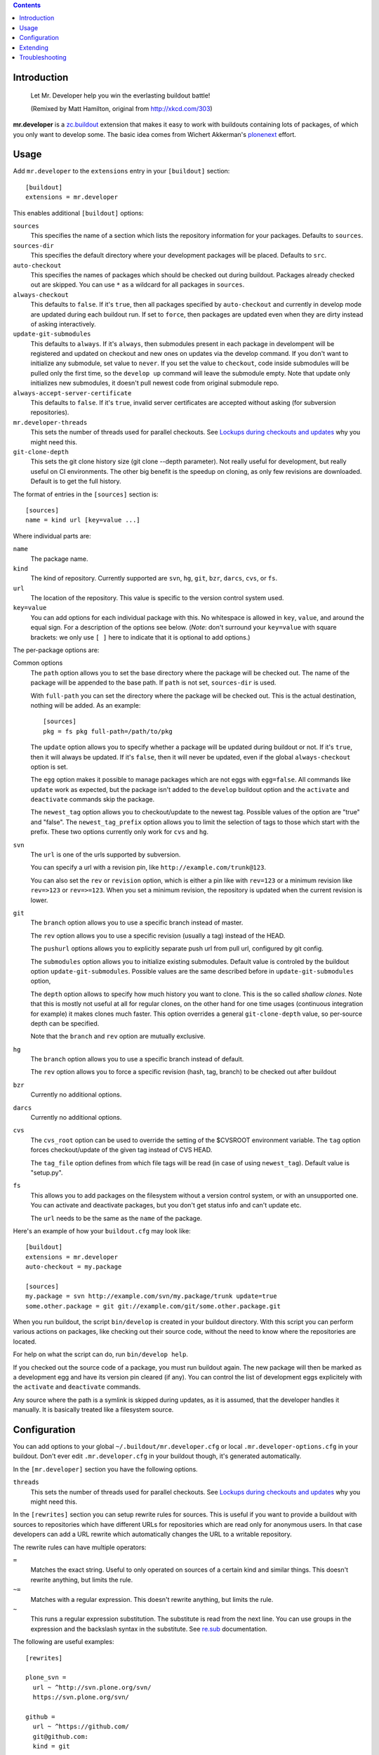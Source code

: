 .. contents:: :depth: 1

Introduction
============

.. figure:: http://fschulze.github.com/mr.developer/xkcd-buildout.png
    :figwidth: image

    Let Mr. Developer help you win the everlasting buildout battle!

    (Remixed by Matt Hamilton, original from http://xkcd.com/303)

**mr.developer** is a `zc.buildout`_ extension that makes it easy to work with
buildouts containing lots of packages, of which you only want to develop some.
The basic idea comes from Wichert Akkerman's plonenext_ effort.

.. image:: https://secure.travis-ci.org/fschulze/mr.developer.png

.. _`zc.buildout`: http://pypi.python.org/pypi/zc.buildout
.. _plonenext: http://svn.plone.org/svn/plone/plonenext/3.3/README.txt

Usage
=====

Add ``mr.developer`` to the ``extensions`` entry in your ``[buildout]``
section::

  [buildout]
  extensions = mr.developer

This enables additional ``[buildout]`` options:

``sources``
  This specifies the name of a section which lists the repository
  information for your packages. Defaults to ``sources``.

``sources-dir``
  This specifies the default directory where your development packages will
  be placed. Defaults to ``src``.

``auto-checkout``
  This specifies the names of packages which should be checked out during
  buildout. Packages already checked out are skipped. You can use ``*`` as
  a wildcard for all packages in ``sources``.

``always-checkout``
  This defaults to ``false``. If it's ``true``, then all packages specified
  by ``auto-checkout`` and currently in develop mode are updated during each
  buildout run. If set to ``force``, then packages are updated even when
  they are dirty instead of asking interactively.

``update-git-submodules``
  This defaults to ``always``. If it's ``always``, then submodules present
  in each package in develompent will be registered and updated on checkout and
  new ones on updates via the develop command. If you don't want to initialize any submodule,
  set value to ``never``. If you set the value to ``checkout``,
  code inside submodules will be pulled only the first time, so the ``develop up`` command
  will leave the submodule empty. Note that update only initializes
  new submodules, it doesn't pull newest code from original submodule repo.

``always-accept-server-certificate``
  This defaults to ``false``. If it's ``true``, invalid server
  certificates are accepted without asking (for subversion repositories).

``mr.developer-threads``
  This sets the number of threads used for parallel checkouts. See
  `Lockups during checkouts and updates`_ why you might need this.

``git-clone-depth``
  This sets the git clone history size (git clone --depth parameter).
  Not really useful for development, but really useful on CI environments.
  The other big benefit is the speedup on cloning,
  as only few revisions are downloaded.
  Default is to get the full history.

The format of entries in the ``[sources]`` section is::

  [sources]
  name = kind url [key=value ...]

Where individual parts are:

``name``
  The package name.

``kind``
  The kind of repository. Currently supported are ``svn``,
  ``hg``, ``git``, ``bzr``, ``darcs``, ``cvs``, or ``fs``.

``url``
  The location of the repository. This value is specific to the version
  control system used.

``key=value``
  You can add options for each individual package with this. No whitespace is
  allowed in ``key``, ``value``, and around the equal sign. For a
  description of the options see below. (*Note*: don't surround your ``key=value``
  with square brackets: we only use ``[ ]`` here to indicate that it
  is optional to add options.)


The per-package options are:

Common options
  The ``path`` option allows you to set the base directory where the
  package will be checked out. The name of the package will be appended to
  the base path. If ``path`` is not set, ``sources-dir`` is used.

  With ``full-path`` you can set the directory where the package will be
  checked out. This is the actual destination, nothing will be added. As 
  an example::
  
    [sources]
    pkg = fs pkg full-path=/path/to/pkg

  The ``update`` option allows you to specify whether a package will be
  updated during buildout or not. If it's ``true``, then it will always be
  updated. If it's ``false``, then it will never be updated, even if the
  global ``always-checkout`` option is set.

  The ``egg`` option makes it possible to manage packages which are not
  eggs with ``egg=false``. All commands like ``update`` work as expected,
  but the package isn't added to the ``develop`` buildout option and the
  ``activate`` and ``deactivate`` commands skip the package.

  The ``newest_tag`` option allows you to checkout/update to the newest tag.
  Possible values of the option are "true" and "false".
  The ``newest_tag_prefix`` option allows you to limit the selection of tags to
  those which start with the prefix.
  These two options currently only work for ``cvs`` and ``hg``.

``svn``
  The ``url`` is one of the urls supported by subversion.

  You can specify a url with a revision pin, like
  ``http://example.com/trunk@123``.

  You can also set the ``rev`` or ``revision`` option, which is either a pin
  like with ``rev=123`` or a minimum revision like ``rev=>123`` or
  ``rev=>=123``. When you set a minimum revision, the repository is updated
  when the current revision is lower.

``git``
  The ``branch`` option allows you to use a specific branch instead of
  master.

  The ``rev`` option allows you to use a specific revision (usually a
  tag) instead of the HEAD.

  The ``pushurl`` options allows you to explicitly separate push url from pull
  url, configured by git config.

  The ``submodules`` option allows you to initialize existing submodules.
  Default value is controled by the buildout option ``update-git-submodules``.
  Possible values are the same described before in ``update-git-submodules`` option,

  The ``depth`` option allows to specify how much history you want to clone.
  This is the so called *shallow clones*.
  Note that this is mostly not useful at all for regular clones,
  on the other hand for one time usages (continuous integration for example) it makes clones much faster.
  This option overrides a general ``git-clone-depth`` value,
  so per-source depth can be specified.

  Note that the ``branch`` and ``rev`` option are mutually exclusive.

``hg``
  The ``branch`` option allows you to use a specific branch instead of
  default.

  The ``rev`` option allows you to force a specific revision
  (hash, tag, branch) to be checked out after buildout

``bzr``
  Currently no additional options.

``darcs``
  Currently no additional options.

``cvs``
  The ``cvs_root`` option can be used to override the setting of the $CVSROOT
  environment variable.
  The ``tag`` option forces checkout/update of the given tag instead of CVS
  HEAD.

  The ``tag_file`` option defines from which file tags will be read (in case of
  using ``newest_tag``).  Default value is "setup.py".

``fs``
  This allows you to add packages on the filesystem without a version
  control system, or with an unsupported one. You can activate and
  deactivate packages, but you don't get status info and can't update etc.

  The ``url`` needs to be the same as the ``name`` of the package.

Here's an example of how your ``buildout.cfg`` may look like::

  [buildout]
  extensions = mr.developer
  auto-checkout = my.package

  [sources]
  my.package = svn http://example.com/svn/my.package/trunk update=true
  some.other.package = git git://example.com/git/some.other.package.git

When you run buildout, the script ``bin/develop`` is created in your
buildout directory. With this script you can perform various actions on
packages, like checking out their source code, without the need to know where
the repositories are located.

For help on what the script can do, run ``bin/develop help``.

If you checked out the source code of a package, you must run buildout again.
The new package will then be marked as a development egg and have its version
pin cleared (if any). You can control the list of development eggs explicitely
with the ``activate`` and ``deactivate`` commands.

Any source where the path is a symlink is skipped during updates, as it is
assumed, that the developer handles it manually. It is basically treated like
a filesystem source.

Configuration
=============

You can add options to your global ``~/.buildout/mr.developer.cfg`` or local
``.mr.developer-options.cfg`` in your buildout. Don't ever edit
``.mr.developer.cfg`` in your buildout though, it's generated automatically.

In the ``[mr.developer]`` section you have the following options.

``threads``
  This sets the number of threads used for parallel checkouts. See
  `Lockups during checkouts and updates`_ why you might need this.

In the ``[rewrites]`` section you can setup rewrite rules for sources. This is
useful if you want to provide a buildout with sources to repositories which have
different URLs for repositories which are read only for anonymous users. In that
case developers can add a URL rewrite which automatically changes the URL to a
writable repository.

The rewrite rules can have multiple operators:

``=``
  Matches the exact string. Useful to only operated on sources of a certain kind
  and similar things. This doesn't rewrite anything, but limits the rule.

``~=``
  Matches with a regular expression. This doesn't rewrite anything, but limits
  the rule.

``~``
  This runs a regular expression substitution. The substitute is read from the
  next line. You can use groups in the expression and the backslash syntax in
  the substitute. See `re.sub`_ documentation.

.. _`re.sub`: http://docs.python.org/2/library/re.html#re.sub

The following are useful examples::

  [rewrites]

  plone_svn =
    url ~ ^http://svn.plone.org/svn/
    https://svn.plone.org/svn/

  github =
    url ~ ^https://github.com/
    git@github.com:
    kind = git

  my_mrdeveloper_fork =
    url ~ fschulze(/mr.developer.git)
    me\1

  my_mrdeveloper_fork_alternate =
    url ~= fschulze/mr.developer.git
    url ~ fschulze/
    me/

Extending
=========

You can extend mr.developer to teach it new types of Working Copies
and to add or modify existing commands.

Mr.developer uses entrypoints for this. TO see examples on how to create entry
points in detail, you can have a look at the existing entry points.

Adding support for a new working copy type
------------------------------------------
Add en entry to the entry point group ``mr.developer.workingcopytypes``.
They key of the entry is going to be used in the sources section of your
buildout file. The value should be a class.
The referenced class must implement the following methods::

    - __init__(self, source)
    - matches(self)
    - checkout(self, **kwargs)
    - status(self, verbose=False, **kwargs)
    - update(self, **kwargs)

The source is a dictionary like object. The source object provides the
attributes::

    - name
    - url
    - path

In addition it contains all key value pairs one can define on the source line
in buildout, and a methods ``exists`` that returns, whether the ``path``
already exists.

The matches method must return, if the checkout at the ``path`` matches the
repository at ``url``

The commands map to the commands mr.developer provides. To see the list of
potential arguments, check the documentation of the commands.
The commands ``checkout`` and update only return what they want to have printed
out on stdout, the ``status`` command must check the verbose flag. If the
verbose flag is set, it must return a tuple with what it wants to print out and
what the VCS commands generated as output.

All objects must have list ``_output`` which contains logging information.
Please refer to existing implementations for how to fill this information.

If your working copy Handler needs to throw an error, throw errors with
``mr.developer.common.WCError`` as a base clase.

If you need to add new functionality for new commands or change behavior of
something, try not to write a new working copy handler. Try your best your
changes generically useful and get them into mr.developer.

Adding a new command
--------------------
Add an entry to the entry point group ``mr.developer.commands``.
The key will be the name of the command itself.

The referenced class must implement the following methods::

    - __init__(self, develop)
    - __call__(self, args)

An inversion of control happens here. On initalization, you receive a develop
object that represents the class handling invocation of ``./bin/develop``
It is now your job to modify the attributes of the ``develop`` object to handle
argument parsing.
Create an ArgumentParser and add it to ``develop.parsers``.

Upon calling, you can perform your actions. It is a good idea to subclass from
``mr.developer.commands.Command``. It provides convenient helper methods::

    - get_workingcopies(self, sources)
    - get_packages(args, auto_checkout, develop, checked_out)

``get_workingcopies`` gives you a WorkingCopies object that will delegate all
your working copy actions to the right working copy handler.

``get_packages`` is a little helper to get sources filterd by the rules.
``args`` can be one or more regular expression filtr on source names, the other
attributes are boolean flags that by default are ``False``. False means _not_
to filter. Calling the method only with the ``arg`` '.' would thus return all
packges. THe returned object is a set containing only the names of the sources.

To perform an action, you get the package names via get_packages. then you get
the WorkingCopies object and call the action you want to perform on this
object. THe WorkingCopies object checks, which working copy is responsible for
the given package and delegates the action to this object. The WorkingCopies
object is also handling threading functionality.

The ``develop`` object has a ``config`` property. This object can be used to
store configuration of your actions. under ``config.develop`` a dictionary
resides which stores, whether the source with the given key is going to be used
from source checkout.


Troubleshooting
===============

Dirty SVN
---------

You get an error like::

  ERROR: Can't switch package 'foo' to 'https://example.com/svn/foo/trunk/' because it's dirty.

If you have not modified the package files under src/foo, then you can check
what's going on with ``status -v``. One common cause is a ``*.egg-info`` folder
which gets generated every time you run buildout and this shows up as an
untracked item in svn status.

You should add .egg-info to your global Subversion ignores in
``~/.subversion/config``, like this::

  global-ignores = *.o *.lo *.la *.al .libs *.so *.so.[0-9]* *.a *.pyc *.pyo *.rej *~ #*# .#* .*.swp .DS_Store *.egg-info

HTTPS Certificates
------------------

The best way to handle https certificates at the moment, is to accept them
permanently when checking out the source manually.

Mercurial reports mismatching URL
---------------------------------

This happens if you use lp:// URLs from launchpad. The problem is, that hg
reports the actual URL, not the lp shortcut.

Lockups during checkouts and updates
------------------------------------

Especially on multicore machines, there is an issue that you can get lockups
because of the parallel checkouts. You can configure the number of threads used
for this in ``.mr.developer.cfg`` in the buildout root of your project or
globally in ``~/.buildout/mr.developer.cfg`` through the ``threads`` option
in the ``[mr.developer]`` section or in your buildout in the ``buildout``
section with the ``mr.developer-threads`` option. Setting it to ``1`` should
fix these issues, but this disables parallel checkouts and makes the process a
bit slower.

Also, if you have `ControlPersist` in your local ssh config, and you
have a source checkout that uses ssh (for example
``git@github.com:...``) the checkout or update may work fine, but the
ssh connection may stay open and ``mr.developer`` cannot exit because
it waits for the ssh process to finish.
